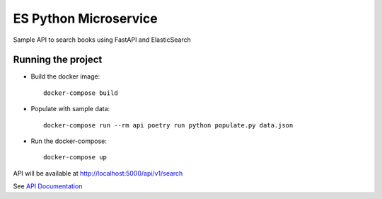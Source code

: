 ##########################
ES Python Microservice
##########################

Sample API to search books using FastAPI and ElasticSearch

===================
Running the project
===================

* Build the docker image::

    docker-compose build

* Populate with sample data::

    docker-compose run --rm api poetry run python populate.py data.json

* Run the docker-compose::

    docker-compose up


API will be available at `http://localhost:5000/api/v1/search <http://localhost:5000/api/v1/search>`_

See `API Documentation <http://localhost:5000/docs>`_
